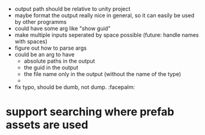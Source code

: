 - output path should be relative to unity project
- maybe format the output really nice in general, so it can easily be used by other programms
- could have some arg like "show guid"
- make multiple inputs seperated by space possible (future: handle names with spaces)
- figure out how to parse args
- could be an arg to have
  - absolute paths in the output
  - the guid in the output
  - the file name only in the output (without the name of the type)
  -
- fix typo, should be dumb, not dump. :facepalm:

* support searching where prefab assets are used
